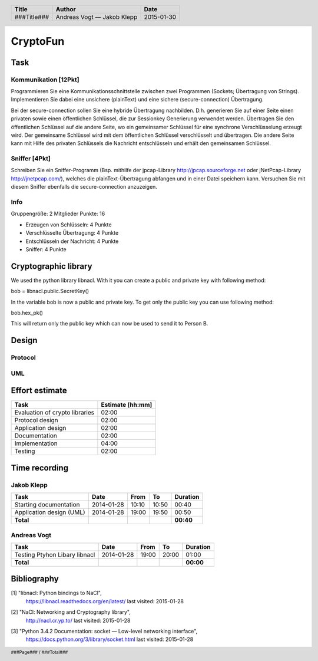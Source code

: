 #########
CryptoFun
#########

Task
====

Kommunikation [12Pkt]
~~~~~~~~~~~~~~~~~~~~~

Programmieren Sie eine Kommunikationsschnittstelle zwischen zwei Programmen
(Sockets; Übertragung von Strings). Implementieren Sie dabei eine unsichere
(plainText) und eine sichere (secure-connection) Übertragung.

Bei der secure-connection sollen Sie eine hybride Übertragung nachbilden. D.h.
generieren Sie auf einer Seite einen privaten sowie einen öffentlichen
Schlüssel, die zur Sessionkey Generierung verwendet werden. Übertragen Sie den
öffentlichen Schlüssel auf die andere Seite, wo ein gemeinsamer Schlüssel für
eine synchrone Verschlüsselung erzeugt wird. Der gemeinsame Schlüssel wird mit
dem öffentlichen Schlüssel verschlüsselt und übertragen. Die andere Seite kann
mit Hilfe des privaten Schlüssels die Nachricht entschlüsseln und erhält den
gemeinsamen Schlüssel.

Sniffer [4Pkt]
~~~~~~~~~~~~~~

Schreiben Sie ein Sniffer-Programm (Bsp. mithilfe der jpcap-Library
http://jpcap.sourceforge.net oder jNetPcap-Library http://jnetpcap.com/),
welches die plainText-Übertragung abfangen und in einer Datei speichern kann.
Versuchen Sie mit diesem Sniffer ebenfalls die secure-connection anzuzeigen.

Info
~~~~

Gruppengröße: 2 Mitglieder
Punkte: 16

* Erzeugen von Schlüsseln: 4 Punkte
* Verschlüsselte Übertragung: 4 Punkte
* Entschlüsseln der Nachricht: 4 Punkte
* Sniffer: 4 Punkte

Cryptographic library
=======================
We used the python library libnacl. 
With it you can create a public and private key with following method:

bob = libnacl.public.SecretKey()

In the variable bob is now a public and private key. To get only
the public key you can use following method:

bob.hex_pk() 

This will return only the public key which can now be used to send it
to Person B.


Design
======

Protocol
~~~~~~~~

UML
~~~

.. image:: docs/CryptoFun.png
    :width: 80%

Effort estimate
===============

================================ ========
Task                             Estimate
                                 [hh:mm]
================================ ========
Evaluation of crypto libraries    02:00
Protocol design                   02:00
Application design                02:00
Documentation                     02:00
Implementation                    04:00
Testing                           02:00
================================ ========

Time recording
==============

Jakob Klepp
~~~~~~~~~~~

================================ ========== ===== ===== =========
Task                             Date       From  To    Duration
================================ ========== ===== ===== =========
Starting documentation           2014-01-28 10:10 10:50   00:40  
Application design (UML)         2014-01-28 19:00 19:50   00:50
**Total**                                               **00:40**
================================ ========== ===== ===== =========

Andreas Vogt
~~~~~~~~~~~~

================================ ========== ===== ===== =========
Task                             Date       From  To    Duration
================================ ========== ===== ===== =========
Testing Ptyhon Libary libnacl    2014-01-28 19:00 20:00   01:00
**Total**                                               **00:00**
================================ ========== ===== ===== =========


Bibliography
============

.. _1:

[1]  "libnacl: Python bindings to NaCl",
     https://libnacl.readthedocs.org/en/latest/
     last visited: 2015-01-28

.. _2:

[2]  "NaCl: Networking and Cryptography library",
     http://nacl.cr.yp.to/
     last visited: 2015-01-28

.. _3:

[3]  "Python 3.4.2 Documentation: socket — Low-level networking interface",
     https://docs.python.org/3/library/socket.html
     last visited: 2015-01-28

.. header::

    +-------------+---------------+------------+
    | Title       | Author        | Date       |
    +=============+===============+============+
    | ###Title### | Andreas Vogt  | 2015-01-30 |
    |             | — Jakob Klepp |            |
    +-------------+---------------+------------+

.. footer::

    ###Page### / ###Total###
